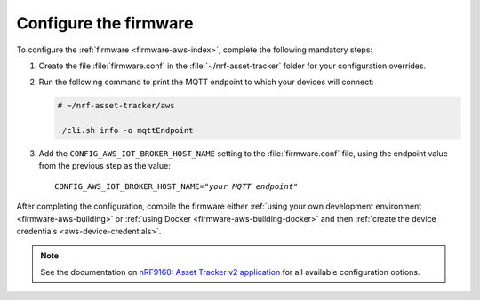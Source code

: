 .. _aws-firmware-configuration:

Configure the firmware
######################

To configure the :ref:`firmware <firmware-aws-index>`, complete the following mandatory steps:

1. Create the file :file:`firmware.conf` in the :file:`~/nrf-asset-tracker` folder for your configuration overrides.

#. Run the following command to print the MQTT endpoint to which your devices will connect:

   .. code-block:: bash

      # ~/nrf-asset-tracker/aws
      
      ./cli.sh info -o mqttEndpoint

#. Add the ``CONFIG_AWS_IOT_BROKER_HOST_NAME`` setting to the :file:`firmware.conf` file, using the endpoint value from the previous step as the value:

   .. parsed-literal::
      :class: highlight

      CONFIG_AWS_IOT_BROKER_HOST_NAME="*your MQTT endpoint*"

After completing the configuration, compile the firmware either :ref:`using your own development environment <firmware-aws-building>` or :ref:`using Docker <firmware-aws-building-docker>` and then :ref:`create the device credentials <aws-device-credentials>`.

.. note::

   See the documentation on `nRF9160: Asset Tracker v2 application <https://developer.nordicsemi.com/nRF_Connect_SDK/doc/latest/nrf/applications/asset_tracker_v2/README.html>`_ for all available configuration options.